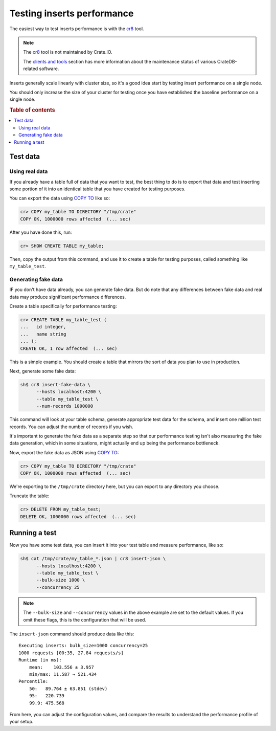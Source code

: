 .. _testing_inserts_performance:

===========================
Testing inserts performance
===========================

The easiest way to test inserts performance is with the `cr8`_ tool.

.. NOTE::

    The `cr8`_ tool is not maintained by Crate.IO.

    The `clients and tools`_ section has more information about the maintenance
    status of various CrateDB-related software.

Inserts generally scale linearly with cluster size, so it's a good idea start
by testing insert performance on a single node.

You should only increase the size of your cluster for testing once you have
established the baseline performance on a single node.

.. rubric:: Table of contents

.. contents::
   :local:

Test data
=========

Using real data
---------------

If you already have a table full of data that you want to test, the best thing
to do is to export that data and test inserting some portion of it into an
identical table that you have created for testing purposes.

You can export the data using `COPY TO`_ like so:

.. code-block:: psql

    cr> COPY my_table TO DIRECTORY "/tmp/crate"
    COPY OK, 1000000 rows affected  (... sec)

After you have done this, run:

.. code-block:: psql

    cr> SHOW CREATE TABLE my_table;

Then, copy the output from this command, and use it to create a table for
testing purposes, called something like ``my_table_test``.

Generating fake data
--------------------

IF you don't have data already, you can generate fake data. But do note that
any differences between fake data and real data may produce significant
performance differences.

Create a table specifically for performance testing:

.. code-block:: psql

    cr> CREATE TABLE my_table_test (
    ...   id integer,
    ...   name string
    ... );
    CREATE OK, 1 row affected  (... sec)

This is a simple example. You should create a table that mirrors the sort of
data you plan to use in production.

Next, generate some fake data:

.. code-block:: sh

    sh$ cr8 insert-fake-data \
          --hosts localhost:4200 \
          --table my_table_test \
          --num-records 1000000

This command will look at your table schema, generate appropriate test data for
the schema, and insert one million test records. You can adjust the number of
records if you wish.

It's important to generate the fake data as a separate step so that our
performance testing isn't also measuring the fake data generation, which in
some situations, might actually end up being the performance bottleneck.

Now, export the fake data as JSON using `COPY TO`_:

.. code-block:: psql

    cr> COPY my_table TO DIRECTORY "/tmp/crate"
    COPY OK, 1000000 rows affected  (... sec)

We're exporting to the ``/tmp/crate`` directory here, but you can export to any
directory you choose.

Truncate the table:

.. code-block:: psql

    cr> DELETE FROM my_table_test;
    DELETE OK, 1000000 rows affected  (... sec)

Running a test
==============

Now you have some test data, you can insert it into your test table and measure
performance, like so:

.. code-block:: sh

    sh$ cat /tmp/crate/my_table_*.json | cr8 insert-json \
          --hosts localhost:4200 \
          --table my_table_test \
          --bulk-size 1000 \
          --concurrency 25

.. NOTE::

   The ``--bulk-size`` and ``--concurrency`` values in the above example are
   set to the default values. If you omit these flags, this is the
   configuration that will be used.

The ``insert-json`` command should produce data like this::

    Executing inserts: bulk_size=1000 concurrency=25
    1000 requests [00:35, 27.84 requests/s]
    Runtime (in ms):
        mean:    103.556 ± 3.957
        min/max: 11.587 → 521.434
    Percentile:
        50:   89.764 ± 63.851 (stdev)
        95:   220.739
        99.9: 475.568

From here, you can adjust the configuration values, and compare the results to
understand the performance profile of your setup.

.. NOTE:

   Setting the bulk records size to `1` approximates the performance of single
   inserts.

.. _COPY TO: https://crate.io/docs/crate/reference/en/latest/sql/reference/copy_to.html
.. _cr8: https://github.com/mfussenegger/cr8/
.. _clients and tools: https://crate.io/docs/crate/clients-tools/en/latest/
